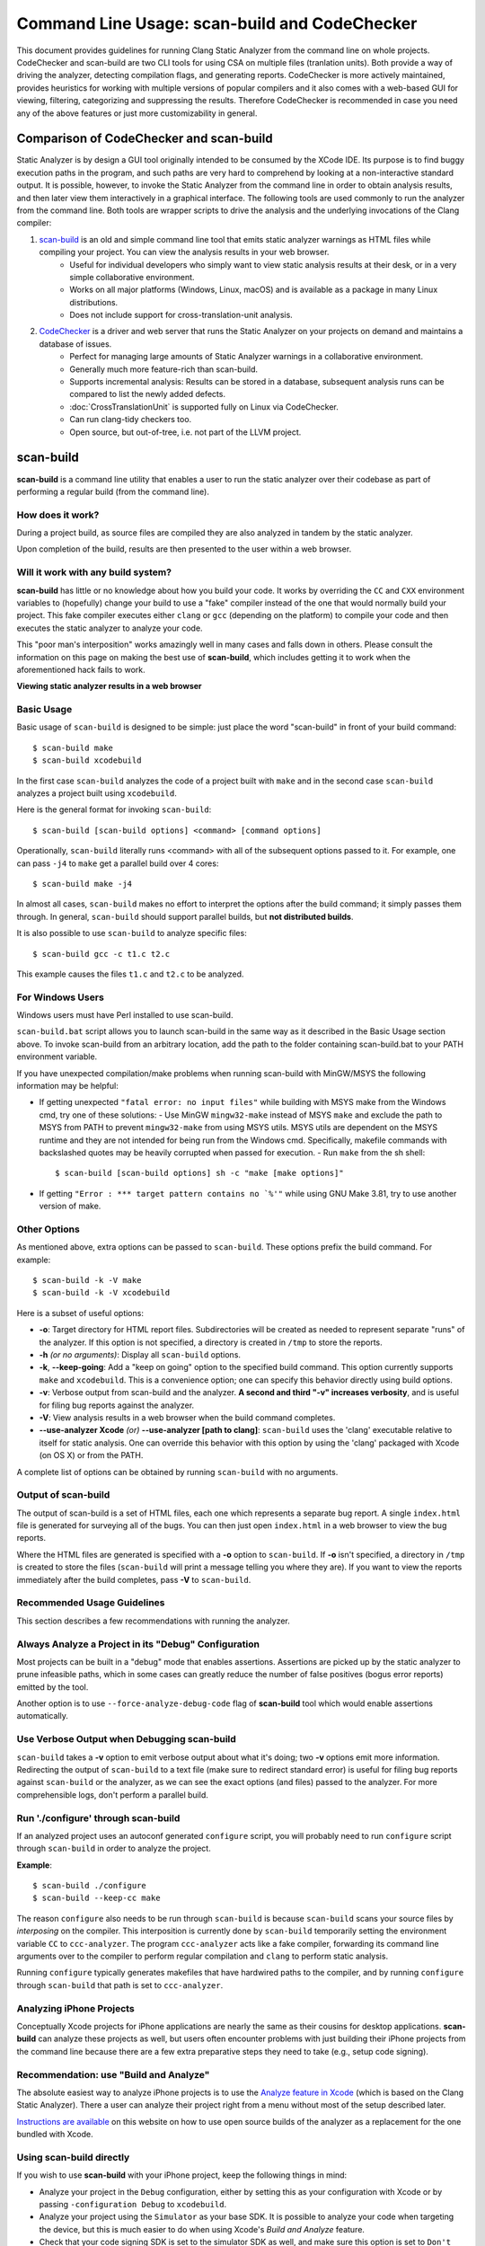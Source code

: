 Command Line Usage: scan-build and CodeChecker
==============================================

This document provides guidelines for running Clang Static Analyzer from the command line on whole projects.
CodeChecker and scan-build are two CLI tools for using CSA on multiple files (tranlation units).
Both provide a way of driving the analyzer, detecting compilation flags, and generating reports.
CodeChecker is more actively maintained, provides heuristics for working with multiple versions of popular compilers and it also comes with a web-based GUI for viewing, filtering, categorizing and suppressing the results.
Therefore CodeChecker is recommended in case you need any of the above features or just more customizability in general.

Comparison of CodeChecker and scan-build
----------------------------------------

Static Analyzer is by design a GUI tool originally intended to be consumed by the XCode IDE.
Its purpose is to find buggy execution paths in the program, and such paths are very hard to comprehend by looking at a non-interactive standard output.
It is possible, however, to invoke the Static Analyzer from the command line in order to obtain analysis results, and then later view them interactively in a graphical interface.
The following tools are used commonly to run the analyzer from the command line.
Both tools are wrapper scripts to drive the analysis and the underlying invocations of the Clang compiler:

1. scan-build_ is an old and simple command line tool that emits static analyzer warnings as HTML files while compiling your project. You can view the analysis results in your web browser.
    - Useful for individual developers who simply want to view static analysis results at their desk, or in a very simple collaborative environment.
    - Works on all major platforms (Windows, Linux, macOS) and is available as a package in many Linux distributions.
    - Does not include support for cross-translation-unit analysis.

2. CodeChecker_ is a driver and web server that runs the Static Analyzer on your projects on demand and maintains a database of issues.
    - Perfect for managing large amounts of Static Analyzer warnings in a collaborative environment.
    - Generally much more feature-rich than scan-build.
    - Supports incremental analysis: Results can be stored in a database, subsequent analysis runs can be compared to list the newly added defects.
    - :doc:`CrossTranslationUnit` is supported fully on Linux via CodeChecker.
    - Can run clang-tidy checkers too.
    - Open source, but out-of-tree, i.e. not part of the LLVM project.

scan-build
----------

**scan-build** is a command line utility that enables a user to run the static analyzer over their codebase as part of performing a regular build (from the command line).

How does it work?
~~~~~~~~~~~~~~~~~

During a project build, as source files are compiled they are also analyzed in tandem by the static analyzer.

Upon completion of the build, results are then presented to the user within a web browser.

Will it work with any build system?
~~~~~~~~~~~~~~~~~~~~~~~~~~~~~~~~~~~

**scan-build** has little or no knowledge about how you build your code. It works by overriding the ``CC`` and ``CXX`` environment variables to (hopefully) change your build to use a "fake" compiler instead of the one that would normally build your project. This fake compiler executes either ``clang`` or ``gcc`` (depending on the platform) to compile your code and then executes the static analyzer to analyze your code.

This "poor man's interposition" works amazingly well in many cases and falls down in others. Please consult the information on this page on making the best use of **scan-build**, which includes getting it to work when the aforementioned hack fails to work.

.. image:: ../images/scan_build_cmd.png

.. image:: ../images/analyzer_html.png

**Viewing static analyzer results in a web browser**

Basic Usage
~~~~~~~~~~~

Basic usage of ``scan-build`` is designed to be simple: just place the word "scan-build" in front of your build command::

  $ scan-build make
  $ scan-build xcodebuild

In the first case ``scan-build`` analyzes the code of a project built with ``make`` and in the second case ``scan-build`` analyzes a project built using ``xcodebuild``.

Here is the general format for invoking ``scan-build``::

  $ scan-build [scan-build options] <command> [command options]

Operationally, ``scan-build`` literally runs <command> with all of the subsequent options passed to it. For example, one can pass ``-j4`` to ``make`` get a parallel build over 4 cores::

  $ scan-build make -j4

In almost all cases, ``scan-build`` makes no effort to interpret the options after the build command; it simply passes them through. In general, ``scan-build`` should support parallel builds, but **not distributed builds**.

It is also possible to use ``scan-build`` to analyze specific files::

  $ scan-build gcc -c t1.c t2.c

This example causes the files ``t1.c`` and ``t2.c`` to be analyzed.

For Windows Users
~~~~~~~~~~~~~~~~~

Windows users must have Perl installed to use scan-build.

``scan-build.bat`` script allows you to launch scan-build in the same way as it described in the Basic Usage section above. To invoke scan-build from an arbitrary location, add the path to the folder containing scan-build.bat to your PATH environment variable.

If you have unexpected compilation/make problems when running scan-build with MinGW/MSYS the following information may be helpful:

- If getting unexpected ``"fatal error: no input files"`` while building with MSYS make from the Windows cmd, try one of these solutions:
  - Use MinGW ``mingw32-make`` instead of MSYS ``make`` and exclude the path to MSYS from PATH to prevent ``mingw32-make`` from using MSYS utils. MSYS utils are dependent on the MSYS runtime and they are not intended for being run from the Windows cmd. Specifically, makefile commands with backslashed quotes may be heavily corrupted when passed for execution.
  - Run ``make`` from the sh shell::

      $ scan-build [scan-build options] sh -c "make [make options]"

- If getting ``"Error : *** target pattern contains no `%'"`` while using GNU Make 3.81, try to use another version of make.

Other Options
~~~~~~~~~~~~~

As mentioned above, extra options can be passed to ``scan-build``. These options prefix the build command. For example::

  $ scan-build -k -V make
  $ scan-build -k -V xcodebuild

Here is a subset of useful options:

- **-o**: Target directory for HTML report files. Subdirectories will be created as needed to represent separate "runs" of the analyzer. If this option is not specified, a directory is created in ``/tmp`` to store the reports.
- **-h** *(or no arguments)*: Display all ``scan-build`` options.
- **-k**, **--keep-going**: Add a "keep on going" option to the specified build command. This option currently supports ``make`` and ``xcodebuild``. This is a convenience option; one can specify this behavior directly using build options.
- **-v**: Verbose output from scan-build and the analyzer. **A second and third "-v" increases verbosity**, and is useful for filing bug reports against the analyzer.
- **-V**: View analysis results in a web browser when the build command completes.
- **--use-analyzer Xcode** *(or)* **--use-analyzer [path to clang]**: ``scan-build`` uses the 'clang' executable relative to itself for static analysis. One can override this behavior with this option by using the 'clang' packaged with Xcode (on OS X) or from the PATH.

A complete list of options can be obtained by running ``scan-build`` with no arguments.

Output of scan-build
~~~~~~~~~~~~~~~~~~~~

The output of scan-build is a set of HTML files, each one which represents a separate bug report. A single ``index.html`` file is generated for surveying all of the bugs. You can then just open ``index.html`` in a web browser to view the bug reports.

Where the HTML files are generated is specified with a **-o** option to ``scan-build``. If **-o** isn't specified, a directory in ``/tmp`` is created to store the files (``scan-build`` will print a message telling you where they are). If you want to view the reports immediately after the build completes, pass **-V** to ``scan-build``.

Recommended Usage Guidelines
~~~~~~~~~~~~~~~~~~~~~~~~~~~~

This section describes a few recommendations with running the analyzer.

Always Analyze a Project in its "Debug" Configuration
~~~~~~~~~~~~~~~~~~~~~~~~~~~~~~~~~~~~~~~~~~~~~~~~~~~~~

Most projects can be built in a "debug" mode that enables assertions. Assertions are picked up by the static analyzer to prune infeasible paths, which in some cases can greatly reduce the number of false positives (bogus error reports) emitted by the tool.

Another option is to use ``--force-analyze-debug-code`` flag of **scan-build** tool which would enable assertions automatically.

Use Verbose Output when Debugging scan-build
~~~~~~~~~~~~~~~~~~~~~~~~~~~~~~~~~~~~~~~~~~~~

``scan-build`` takes a **-v** option to emit verbose output about what it's doing; two **-v** options emit more information. Redirecting the output of ``scan-build`` to a text file (make sure to redirect standard error) is useful for filing bug reports against ``scan-build`` or the analyzer, as we can see the exact options (and files) passed to the analyzer. For more comprehensible logs, don't perform a parallel build.

Run './configure' through scan-build
~~~~~~~~~~~~~~~~~~~~~~~~~~~~~~~~~~~~

If an analyzed project uses an autoconf generated ``configure`` script, you will probably need to run ``configure`` script through ``scan-build`` in order to analyze the project.

**Example**::

  $ scan-build ./configure
  $ scan-build --keep-cc make

The reason ``configure`` also needs to be run through ``scan-build`` is because ``scan-build`` scans your source files by *interposing* on the compiler. This interposition is currently done by ``scan-build`` temporarily setting the environment variable ``CC`` to ``ccc-analyzer``. The program ``ccc-analyzer`` acts like a fake compiler, forwarding its command line arguments over to the compiler to perform regular compilation and ``clang`` to perform static analysis.

Running ``configure`` typically generates makefiles that have hardwired paths to the compiler, and by running ``configure`` through ``scan-build`` that path is set to ``ccc-analyzer``.

Analyzing iPhone Projects
~~~~~~~~~~~~~~~~~~~~~~~~~

Conceptually Xcode projects for iPhone applications are nearly the same as their cousins for desktop applications. **scan-build** can analyze these projects as well, but users often encounter problems with just building their iPhone projects from the command line because there are a few extra preparative steps they need to take (e.g., setup code signing).

Recommendation: use "Build and Analyze"
~~~~~~~~~~~~~~~~~~~~~~~~~~~~~~~~~~~~~~~

The absolute easiest way to analyze iPhone projects is to use the `Analyze feature in Xcode <https://developer.apple.com/library/ios/recipes/xcode_help-source_editor/chapters/Analyze.html#//apple_ref/doc/uid/TP40009975-CH4-SW1>`_ (which is based on the Clang Static Analyzer). There a user can analyze their project right from a menu without most of the setup described later.

`Instructions are available <../xcode.html>`_ on this website on how to use open source builds of the analyzer as a replacement for the one bundled with Xcode.

Using scan-build directly
~~~~~~~~~~~~~~~~~~~~~~~~~

If you wish to use **scan-build** with your iPhone project, keep the following things in mind:

- Analyze your project in the ``Debug`` configuration, either by setting this as your configuration with Xcode or by passing ``-configuration Debug`` to ``xcodebuild``.
- Analyze your project using the ``Simulator`` as your base SDK. It is possible to analyze your code when targeting the device, but this is much easier to do when using Xcode's *Build and Analyze* feature.
- Check that your code signing SDK is set to the simulator SDK as well, and make sure this option is set to ``Don't Code Sign``.

Note that you can most of this without actually modifying your project. For example, if your application targets iPhoneOS 2.2, you could run **scan-build** in the following manner from the command line::

  $ scan-build xcodebuild -configuration Debug -sdk iphonesimulator2.2

Alternatively, if your application targets iPhoneOS 3.0::

  $ scan-build xcodebuild -configuration Debug -sdk iphonesimulator3.0

Gotcha: using the right compiler
~~~~~~~~~~~~~~~~~~~~~~~~~~~~~~~~

Recall that **scan-build** analyzes your project by using a compiler to compile the project and ``clang`` to analyze your project. The script uses simple heuristics to determine which compiler should be used (it defaults to ``clang`` on Darwin and ``gcc`` on other platforms). When analyzing iPhone projects, **scan-build** may pick the wrong compiler than the one Xcode would use to build your project. For example, this could be because multiple versions of a compiler may be installed on your system, especially if you are developing for the iPhone.

When compiling your application to run on the simulator, it is important that **scan-build** finds the correct version of ``gcc/clang``. Otherwise, you may see strange build errors that only happen when you run ``scan-build``.

**scan-build** provides the ``--use-cc`` and ``--use-c++`` options to hardwire which compiler scan-build should use for building your code. Note that although you are chiefly interested in analyzing your project, keep in mind that running the analyzer is intimately tied to the build, and not being able to compile your code means it won't get fully analyzed (if at all).

If you aren't certain which compiler Xcode uses to build your project, try just running ``xcodebuild`` (without **scan-build**). You should see the full path to the compiler that Xcode is using, and use that as an argument to ``--use-cc``.

CodeChecker
-----------

Basic Usage
~~~~~~~~~~~

Install CodeChecker as described here: `CodeChecker Install Guide <https://github.com/Ericsson/codechecker/#Install-guide>`_.

Create a compilation database. If you use cmake then pass the ``-DCMAKE_EXPORT_COMPILE_COMMANDS=1`` parameter to cmake. Cmake will create a ``compile_commands.json`` file.
If you have a Makefile based or similar build system then you can log the build commands with the help of CodeChecker::

    make clean
    CodeChecker log -b "make" -o compile_commands.json

Analyze your project::

    CodeChecker analyze compile_commands.json -o ./reports

View the analysis results.
Print the detailed results in the command line::

    CodeChecker parse --print-steps ./reports

Or view the detailed results in a browser::

    CodeChecker parse ./reports -e html -o ./reports_html
    firefox ./reports_html/index.html

Optional: store the analysis results in a DB::

    mkdir ./ws
    CodeChecker server -w ./ws -v 8555 &
    CodeChecker store ./reports --name my-project --url http://localhost:8555/Default

Optional: manage (categorize, suppress) the results in your web browser::

    firefox http://localhost:8555/Default

Detailed Usage
~~~~~~~~~~~~~~

For extended documentation please refer to the `official site of CodeChecker <https://github.com/Ericsson/codechecker/blob/master/docs/usage.md>`_!

